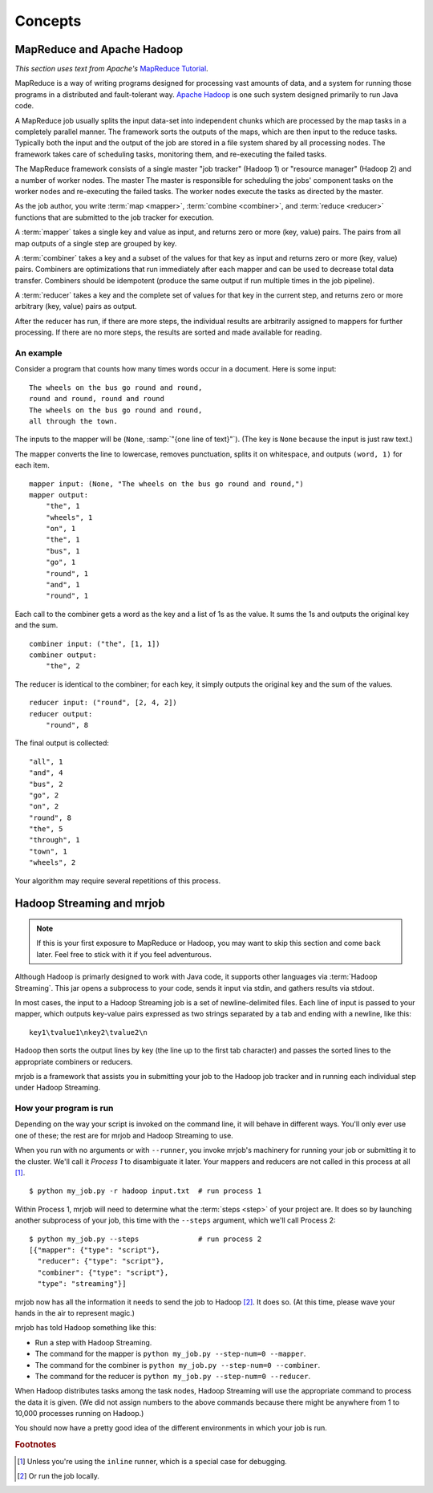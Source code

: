 Concepts
========

MapReduce and Apache Hadoop
---------------------------

*This section uses text from Apache's* `MapReduce Tutorial`_.

.. _`MapReduce Tutorial`: http://hadoop.apache.org/docs/current/hadoop-mapreduce-client/hadoop-mapreduce-client-core/MapReduceTutorial.html

MapReduce is a way of writing programs designed for processing vast amounts of
data, and a system for running those programs in a distributed and
fault-tolerant way. `Apache Hadoop`_ is one such system designed primarily to
run Java code.

.. _`Apache Hadoop`: http://hadoop.apache.org/

A MapReduce job usually splits the input data-set into independent chunks which
are processed by the map tasks in a completely parallel manner. The framework
sorts the outputs of the maps, which are then input to the reduce tasks.
Typically both the input and the output of the job are stored in a file system
shared by all processing nodes. The framework takes care of scheduling tasks,
monitoring them, and re-executing the failed tasks.

The MapReduce framework consists of a single master "job tracker" (Hadoop 1)
or "resource manager" (Hadoop 2) and a number of worker nodes. The master
The master is responsible for scheduling the jobs' component tasks on the
worker nodes and re-executing the failed tasks. The worker nodes execute the
tasks as directed by the master.

As the job author, you write :term:`map <mapper>`, :term:`combine <combiner>`,
and :term:`reduce <reducer>` functions that are submitted to the job tracker
for execution.

A :term:`mapper` takes a single key and value as input, and returns zero or
more (key, value) pairs. The pairs from all map outputs of a single step are
grouped by key.

A :term:`combiner` takes a key and a subset of the values for that key as input
and returns zero or more (key, value) pairs. Combiners are optimizations that
run immediately after each mapper and can be used to decrease total data
transfer.  Combiners should be idempotent (produce the same output if run
multiple times in the job pipeline).

A :term:`reducer` takes a key and the complete set of values for that key in
the current step, and returns zero or more arbitrary (key, value) pairs as
output.

After the reducer has run, if there are more steps, the individual results are
arbitrarily assigned to mappers for further processing. If there are no more
steps, the results are sorted and made available for reading.

An example
^^^^^^^^^^

Consider a program that counts how many times words occur in a document. Here
is some input::

    The wheels on the bus go round and round,
    round and round, round and round
    The wheels on the bus go round and round,
    all through the town.

The inputs to the mapper will be (``None``, :samp:`"{one line of text}"`). (The
key is ``None`` because the input is just raw text.)

The mapper converts the line to lowercase, removes punctuation, splits it on
whitespace, and outputs ``(word, 1)`` for each item.

::

    mapper input: (None, "The wheels on the bus go round and round,")
    mapper output:
        "the", 1
        "wheels", 1
        "on", 1
        "the", 1
        "bus", 1
        "go", 1
        "round", 1
        "and", 1
        "round", 1

Each call to the combiner gets a word as the key and a list of 1s as the
value. It sums the 1s and outputs the original key and the sum.

::

    combiner input: ("the", [1, 1])
    combiner output:
        "the", 2

The reducer is identical to the combiner; for each key, it simply outputs the
original key and the sum of the values.

::

    reducer input: ("round", [2, 4, 2])
    reducer output:
        "round", 8

The final output is collected::

    "all", 1
    "and", 4
    "bus", 2
    "go", 2
    "on", 2
    "round", 8
    "the", 5
    "through", 1
    "town", 1
    "wheels", 2

Your algorithm may require several repetitions of this process.

.. _hadoop-streaming-and-mrjob:

Hadoop Streaming and mrjob
--------------------------

.. note::

    If this is your first exposure to MapReduce or Hadoop, you may want to skip
    this section and come back later. Feel free to stick with it if you feel
    adventurous.

Although Hadoop is primarly designed to work with Java code, it supports other
languages via :term:`Hadoop Streaming`. This jar opens a subprocess to your
code, sends it input via stdin, and gathers results via stdout.

In most cases, the input to a Hadoop Streaming job is a set of
newline-delimited files. Each line of input is passed to your mapper, which
outputs key-value pairs expressed as two strings separated by a tab and ending
with a newline, like this::

    key1\tvalue1\nkey2\tvalue2\n

Hadoop then sorts the output lines by key (the line up to the
first tab character) and passes the sorted lines to the appropriate combiners
or reducers.

mrjob is a framework that assists you in submitting your job to the Hadoop job
tracker and in running each individual step under Hadoop Streaming.

.. _how-your-program-is-run:

How your program is run
^^^^^^^^^^^^^^^^^^^^^^^

Depending on the way your script is invoked on the command line, it will behave
in different ways. You'll only ever use one of these; the rest are for mrjob
and Hadoop Streaming to use.

When you run with no arguments or with ``--runner``, you invoke mrjob's
machinery for running your job or submitting it to the cluster. We'll call it
*Process 1* to disambiguate it later. Your mappers and reducers are not called
in this process at all [#inl]_.

::

    $ python my_job.py -r hadoop input.txt  # run process 1

Within Process 1, mrjob will need to determine what the :term:`steps <step>` of
your project are. It does so by launching another subprocess of your job, this
time with the ``--steps`` argument, which we'll call Process 2::

    $ python my_job.py --steps              # run process 2
    [{"mapper": {"type": "script"},
      "reducer": {"type": "script"},
      "combiner": {"type": "script"},
      "type": "streaming"}]

mrjob now has all the information it needs to send the job to Hadoop [#inl2]_.
It does so. (At this time, please wave your hands in the air to represent
magic.)

mrjob has told Hadoop something like this:

* Run a step with Hadoop Streaming.
* The command for the mapper is ``python my_job.py --step-num=0 --mapper``.
* The command for the combiner is ``python my_job.py --step-num=0 --combiner``.
* The command for the reducer is ``python my_job.py --step-num=0 --reducer``.

When Hadoop distributes tasks among the task nodes, Hadoop Streaming will use
the appropriate command to process the data it is given. (We did not assign
numbers to the above commands because there might be anywhere from 1 to 10,000
processes running on Hadoop.)

You should now have a pretty good idea of the different environments in which
your job is run.

.. rubric:: Footnotes

.. [#inl] Unless you're using the ``inline`` runner, which is a special case
    for debugging.

.. [#inl2] Or run the job locally.
